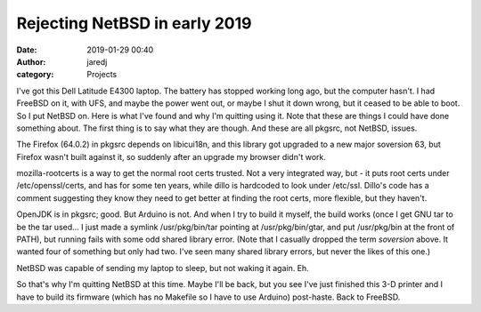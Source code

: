 Rejecting NetBSD in early 2019
##############################
:date: 2019-01-29 00:40
:author: jaredj
:category: Projects

I've got this Dell Latitude E4300 laptop. The battery has stopped
working long ago, but the computer hasn't. I had FreeBSD on it, with
UFS, and maybe the power went out, or maybe I shut it down wrong, but
it ceased to be able to boot. So I put NetBSD on. Here is what I've
found and why I'm quitting using it. Note that these are things I
could have done something about. The first thing is to say what they
are though. And these are all pkgsrc, not NetBSD, issues.

The Firefox (64.0.2) in pkgsrc depends on libicui18n, and this library
got upgraded to a new major soversion 63, but Firefox wasn't built
against it, so suddenly after an upgrade my browser didn't work.

mozilla-rootcerts is a way to get the normal root certs trusted. Not a
very integrated way, but - it puts root certs under
/etc/openssl/certs, and has for some ten years, while dillo is
hardcoded to look under /etc/ssl. Dillo's code has a comment
suggesting they know they need to get better at finding the root
certs, more flexible, but they haven't.

OpenJDK is in pkgsrc; good. But Arduino is not. And when I try to
build it myself, the build works (once I get GNU tar to be the tar
used... I just made a symlink /usr/pkg/bin/tar pointing at
/usr/pkg/bin/gtar, and put /usr/pkg/bin at the front of PATH), but
running fails with some odd shared library error. (Note that I
casually dropped the term `soversion` above. It wanted four of
something but only had two. I've seen many shared library errors, but
never the likes of this one.)

NetBSD was capable of sending my laptop to sleep, but not waking it
again. Eh.

So that's why I'm quitting NetBSD at this time. Maybe I'll be back,
but you see I've just finished this 3-D printer and I have to build
its firmware (which has no Makefile so I have to use Arduino)
post-haste. Back to FreeBSD.
